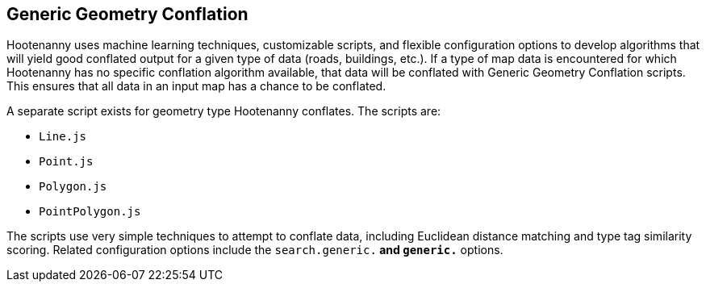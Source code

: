 
[[GenericGeometryConflation]]
== Generic Geometry Conflation

Hootenanny uses machine learning techniques, customizable scripts, and flexible configuration options to develop algorithms that will yield 
good conflated output for a given type of data (roads, buildings, etc.). If a type of map data is encountered for which Hootenanny has no
specific conflation algorithm available, that data will be conflated with Generic Geometry Conflation scripts. This ensures that all data in
an input map has a chance to be conflated. 

A separate script exists for geometry type Hootenanny conflates. The scripts are:

* `Line.js`
* `Point.js`
* `Polygon.js`
* `PointPolygon.js`

The scripts use very simple techniques to attempt to conflate data, including Euclidean distance matching and type tag similarity scoring. 
Related configuration options include the `search.generic.*` and `generic.*` options.

